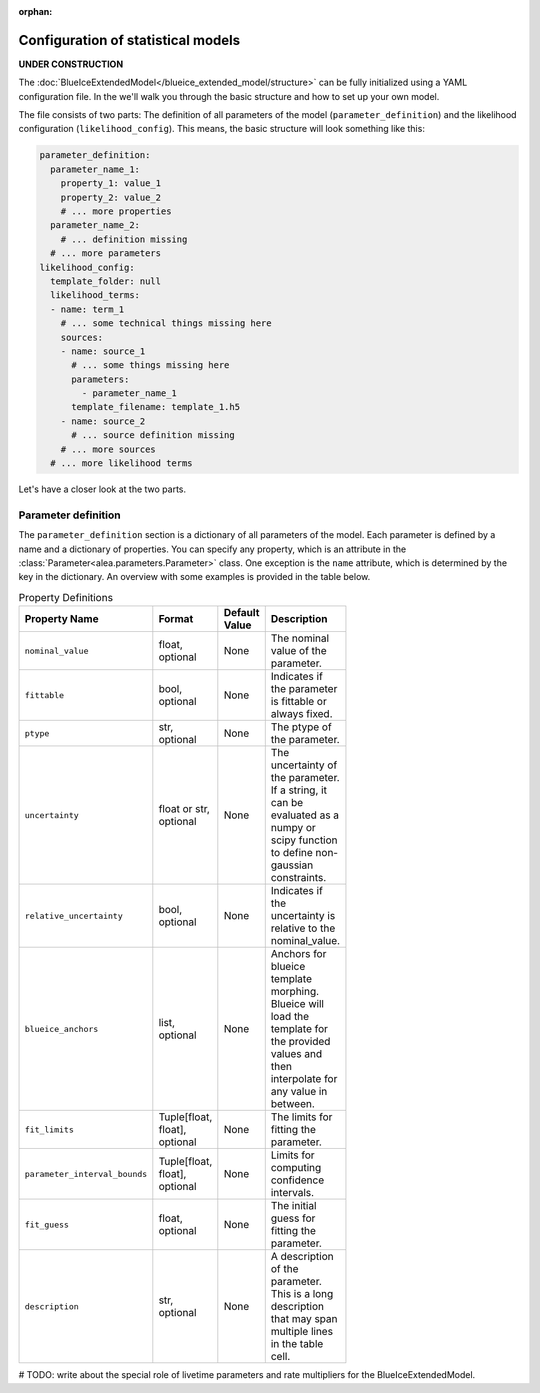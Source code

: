 :orphan:

Configuration of statistical models
===================================

**UNDER CONSTRUCTION**

The :doc:`BlueIceExtendedModel</blueice_extended_model/structure>` can be fully initialized using a YAML configuration file. In the we'll walk you through the basic structure and how to set up your own model.

The file consists of two parts: The definition of all parameters of the model (``parameter_definition``) and the likelihood configuration (``likelihood_config``).
This means, the basic structure will look something like this:

.. code-block:: yaml

    parameter_definition:
      parameter_name_1:
        property_1: value_1
        property_2: value_2
        # ... more properties
      parameter_name_2:
        # ... definition missing
      # ... more parameters
    likelihood_config:
      template_folder: null
      likelihood_terms:
      - name: term_1
        # ... some technical things missing here
        sources:
        - name: source_1
          # ... some things missing here
          parameters:
            - parameter_name_1
          template_filename: template_1.h5
        - name: source_2
          # ... source definition missing
        # ... more sources
      # ... more likelihood terms

Let's have a closer look at the two parts.

Parameter definition
--------------------

The ``parameter_definition`` section is a dictionary of all parameters of the model. Each parameter is defined by a name and a dictionary of properties. You can specify any property, which is an attribute in the :class:`Parameter<alea.parameters.Parameter>` class. One exception is the ``name`` attribute, which is determined by the key in the dictionary.
An overview with some examples is provided in the table below.

.. list-table:: Property Definitions
   :width: 100
   :widths: 20 15 15 1
   :header-rows: 1

   * - Property Name
     - Format
     - Default Value
     - Description
   * - ``nominal_value``
     - float, optional
     - None
     - The nominal value of the parameter.
   * - ``fittable``
     - bool, optional
     - None
     - Indicates if the parameter is fittable or always fixed.
   * - ``ptype``
     - str, optional
     - None
     - The ptype of the parameter.
   * - ``uncertainty``
     - float or str, optional
     - None
     - The uncertainty of the parameter. If a string, it can be evaluated as a numpy or scipy function to define non-gaussian constraints.
   * - ``relative_uncertainty``
     - bool, optional
     - None
     - Indicates if the uncertainty is relative to the nominal_value.
   * - ``blueice_anchors``
     - list, optional
     - None
     - Anchors for blueice template morphing. Blueice will load the template for the provided values and then interpolate for any value in between.
   * - ``fit_limits``
     - Tuple[float, float], optional
     - None
     - The limits for fitting the parameter.
   * - ``parameter_interval_bounds``
     - Tuple[float, float], optional
     - None
     - Limits for computing confidence intervals.
   * - ``fit_guess``
     - float, optional
     - None
     - The initial guess for fitting the parameter.
   * - ``description``
     - str, optional
     - None
     - A description of the parameter. This is a long description that may span multiple lines in the table cell.




# TODO: write about the special role of livetime parameters and rate multipliers for the BlueIceExtendedModel.
